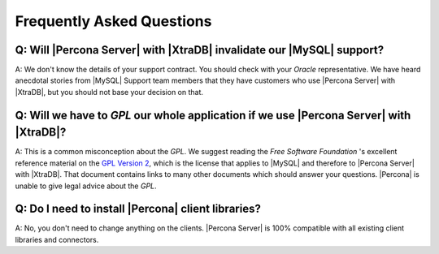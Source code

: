 .. _faq:

==========================
Frequently Asked Questions
==========================

Q: Will |Percona Server| with |XtraDB| invalidate our |MySQL| support?
======================================================================

A: We don't know the details of your support contract. You should check with your *Oracle* representative. We have heard anecdotal stories from |MySQL| Support team members that they have customers who use |Percona Server| with |XtraDB|, but you should not base your decision on that.

Q: Will we have to *GPL* our whole application if we use |Percona Server| with |XtraDB|?
========================================================================================

A: This is a common misconception about the *GPL*. We suggest reading the *Free Software Foundation* 's excellent reference material on the `GPL Version 2 <http://www.gnu.org/licenses/old-licenses/gpl-2.0.html>`_, which is the license that applies to |MySQL| and therefore to |Percona Server| with |XtraDB|. That document contains links to many other documents which should answer your questions. |Percona| is unable to give legal advice about the *GPL*.

Q: Do I need to install |Percona| client libraries?
===================================================

A: No, you don't need to change anything on the clients. |Percona Server| is 100% compatible with all existing client libraries and connectors.
